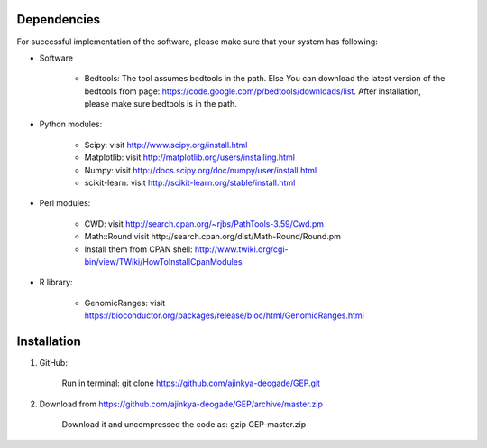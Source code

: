 .. _Installation/sources:

============
Dependencies
============

For successful implementation of the software, please make sure that your system has following:

* Software

    * Bedtools: The tool assumes bedtools in the path. Else You can download the latest version of the bedtools from page: https://code.google.com/p/bedtools/downloads/list. After installation, please make sure bedtools is in the path.

* Python modules:

    * Scipy: visit http://www.scipy.org/install.html
    * Matplotlib: visit http://matplotlib.org/users/installing.html
    * Numpy: visit http://docs.scipy.org/doc/numpy/user/install.html
    * scikit-learn: visit http://scikit-learn.org/stable/install.html

* Perl modules:

    * CWD: visit http://search.cpan.org/~rjbs/PathTools-3.59/Cwd.pm
    * Math::Round visit http://search.cpan.org/dist/Math-Round/Round.pm
    * Install them from CPAN shell: http://www.twiki.org/cgi-bin/view/TWiki/HowToInstallCpanModules

* R library:

    * GenomicRanges: visit https://bioconductor.org/packages/release/bioc/html/GenomicRanges.html

============
Installation
============

1. GitHub:

    Run in terminal: git clone https://github.com/ajinkya-deogade/GEP.git

2. Download from https://github.com/ajinkya-deogade/GEP/archive/master.zip

    Download it and uncompressed the code as: gzip GEP-master.zip
